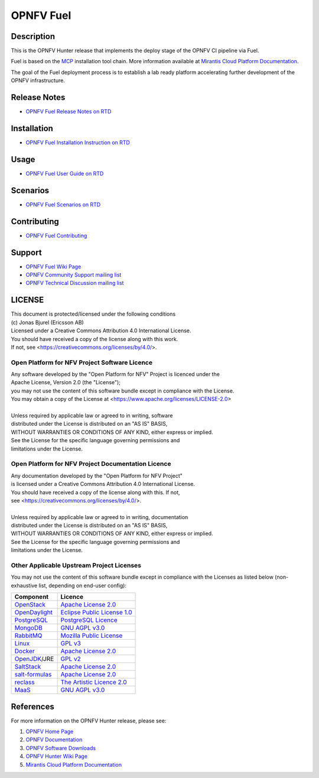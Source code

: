 .. This work is licensed under a Creative Commons Attribution 4.0 International License.
.. SPDX-License-Identifier: CC-BY-4.0
.. (c) 2018 Ericsson AB, Mirantis Inc., Enea AB and others.

==========
OPNFV Fuel
==========

|docs|

.. |docs| image:: https://readthedocs.org/projects/opnfv-fuel/badge/?version=latest
    :alt: OPNFV Fuel Documentation Status
    :scale: 100%
    :target: https://opnfv-fuel.readthedocs.io/en/latest/?badge=latest

Description
===========

This is the OPNFV Hunter release that implements the deploy stage of the
OPNFV CI pipeline via Fuel.

Fuel is based on the `MCP`_ installation tool chain.
More information available at `Mirantis Cloud Platform Documentation`_.

The goal of the Fuel deployment process is to establish a lab ready platform
accelerating further development of the OPNFV infrastructure.

Release Notes
=============

- `OPNFV Fuel Release Notes on RTD`_

Installation
============

- `OPNFV Fuel Installation Instruction on RTD`_

Usage
=====

- `OPNFV Fuel User Guide on RTD`_

Scenarios
=========

- `OPNFV Fuel Scenarios on RTD`_

Contributing
============

- `OPNFV Fuel Contributing`_

Support
=======

- `OPNFV Fuel Wiki Page`_
- `OPNFV Community Support mailing list`_
- `OPNFV Technical Discussion mailing list`_

LICENSE
=======

| This document is protected/licensed under the following conditions
| (c) Jonas Bjurel (Ericsson AB)
| Licensed under a Creative Commons Attribution 4.0 International License.
| You should have received a copy of the license along with this work.
| If not, see <https://creativecommons.org/licenses/by/4.0/>.

Open Platform for NFV Project Software Licence
----------------------------------------------

| Any software developed by the "Open Platform for NFV" Project is licenced under the
| Apache License, Version 2.0 (the "License");
| you may not use the content of this software bundle except in compliance with the License.
| You may obtain a copy of the License at <https://www.apache.org/licenses/LICENSE-2.0>
|
| Unless required by applicable law or agreed to in writing, software
| distributed under the License is distributed on an "AS IS" BASIS,
| WITHOUT WARRANTIES OR CONDITIONS OF ANY KIND, either express or implied.
| See the License for the specific language governing permissions and
| limitations under the License.

Open Platform for NFV Project Documentation Licence
---------------------------------------------------

| Any documentation developed by the "Open Platform for NFV Project"
| is licensed under a Creative Commons Attribution 4.0 International License.
| You should have received a copy of the license along with this. If not,
| see <https://creativecommons.org/licenses/by/4.0/>.
|
| Unless required by applicable law or agreed to in writing, documentation
| distributed under the License is distributed on an "AS IS" BASIS,
| WITHOUT WARRANTIES OR CONDITIONS OF ANY KIND, either express or implied.
| See the License for the specific language governing permissions and
| limitations under the License.

Other Applicable Upstream Project Licenses
------------------------------------------

You may not use the content of this software bundle except in compliance with the
Licenses as listed below (non-exhaustive list, depending on end-user config):

+------------------+-------------------------------+
| **Component**    | **Licence**                   |
+------------------+-------------------------------+
| `OpenStack`_     | `Apache License 2.0`_         |
+------------------+-------------------------------+
| `OpenDaylight`_  | `Eclipse Public License 1.0`_ |
+------------------+-------------------------------+
| `PostgreSQL`_    | `PostgreSQL Licence`_         |
+------------------+-------------------------------+
| `MongoDB`_       | `GNU AGPL v3.0`_              |
+------------------+-------------------------------+
| `RabbitMQ`_      | `Mozilla Public License`_     |
+------------------+-------------------------------+
| `Linux`_         | `GPL v3`_                     |
+------------------+-------------------------------+
| `Docker`_        | `Apache License 2.0`_         |
+------------------+-------------------------------+
| `OpenJDK`_/JRE   | `GPL v2`_                     |
+------------------+-------------------------------+
| `SaltStack`_     | `Apache License 2.0`_         |
+------------------+-------------------------------+
| `salt-formulas`_ | `Apache License 2.0`_         |
+------------------+-------------------------------+
| `reclass`_       | `The Artistic Licence 2.0`_   |
+------------------+-------------------------------+
| `MaaS`_          | `GNU AGPL v3.0`_              |
+------------------+-------------------------------+

References
==========

For more information on the OPNFV Hunter release, please see:

#. `OPNFV Home Page`_
#. `OPNFV Documentation`_
#. `OPNFV Software Downloads`_
#. `OPNFV Hunter Wiki Page`_
#. `Mirantis Cloud Platform Documentation`_

.. _`OpenStack`: https://www.openstack.org
.. _`OpenDaylight`: https://www.opendaylight.org
.. _`PostgreSQL`: https://www.postgresql.org
.. _`MongoDB`: https://www.mongodb.com
.. _`RabbitMQ`: https://www.rabbitmq.com
.. _`Linux`: https://www.linux.org
.. _`Docker`: https://www.docker.com
.. _`OpenJDK`: https://openjdk.java.net/
.. _`SaltStack`: https://www.saltstack.com
.. _`salt-formulas`: https://github.com/salt-formulas
.. _`reclass`: https://reclass.pantsfullofunix.net
.. _`MaaS`: https://maas.io
.. _`MCP`: https://www.mirantis.com/software/mcp/
.. _`Mirantis Cloud Platform Documentation`: https://docs.mirantis.com/mcp/latest/
.. _`OPNFV Home Page`: https://www.opnfv.org
.. _`OPNFV Hunter Wiki Page`: https://wiki.opnfv.org/display/SWREL/Hunter
.. _`OPNFV Documentation`: https://docs.opnfv.org
.. _`OPNFV Software Downloads`: https://www.opnfv.org/software/downloads
.. _`OPNFV Fuel Contributing`: CONTRIBUTING.rst
.. _`OPNFV Fuel Wiki Page`: https://wiki.opnfv.org/display/fuel/Fuel+Opnfv
.. _`OPNFV Community Support mailing list`: https://lists.opnfv.org/g/opnfv-users
.. _`OPNFV Technical Discussion mailing list`: https://lists.opnfv.org/g/opnfv-tech-discuss
.. _`OPNFV Fuel Release Notes on RTD`: https://opnfv-fuel.readthedocs.io/en/latest/release/release-notes/index.html
.. _`OPNFV Fuel Installation Instruction on RTD`: https://opnfv-fuel.readthedocs.io/en/latest/release/installation/index.html
.. _`OPNFV Fuel User Guide on RTD`: https://opnfv-fuel.readthedocs.io/en/latest/release/userguide/userguide.html
.. _`OPNFV Fuel Scenarios on RTD`: https://opnfv-fuel.readthedocs.io/en/latest/release/scenarios/index.html
.. LICENSE links
.. _`Apache License 2.0`: https://www.apache.org/licenses/LICENSE-2.0
.. _`Eclipse Public License 1.0`: https://www.eclipse.org/legal/epl-v10.html
.. _`PostgreSQL Licence`: https://opensource.org/licenses/postgresql
.. _`GNU AGPL v3.0`: https://www.gnu.org/licenses/agpl-3.0.html
.. _`Mozilla Public License`: https://www.rabbitmq.com/mpl.html
.. _`GPL v3`: https://www.gnu.org/copyleft/gpl.html
.. _`GPL v2`: https://www.gnu.org/licenses/gpl-2.0.html
.. _`The Artistic Licence 2.0`: https://www.perlfoundation.org/artistic-license-20.html
